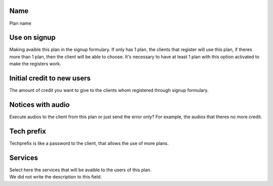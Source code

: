 
.. _Plan-name:

Name
----

| Plan name




.. _Plan-signup:

Use on signup
-------------

| Making avaible this plan in the signup formulary. If only has 1 plan, the clients that register will use this plan, if theres more than 1 plan, then the client will be able to choose. It's necessary to have at least 1 plan with this option activated to make the registers work.




.. _Plan-ini-credit:

Initial credit to new users
---------------------------

| The amount of credit you want to give to the clients whom registered through signup formulary.




.. _Plan-play-audio:

Notices with audio
------------------

| Execute audios to the client from this plan or just send the error only? For example, the audios that theres no more credit.




.. _Plan-techprefix:

Tech prefix
-----------

| Techprefix is like a password to the client, that allows the use of more plans.




.. _Plan-id-service:

Services
--------

| Select here the services that will be avaible to the users of this plan.




.. _Plan-id-services:




| We did not write the description to this field.



